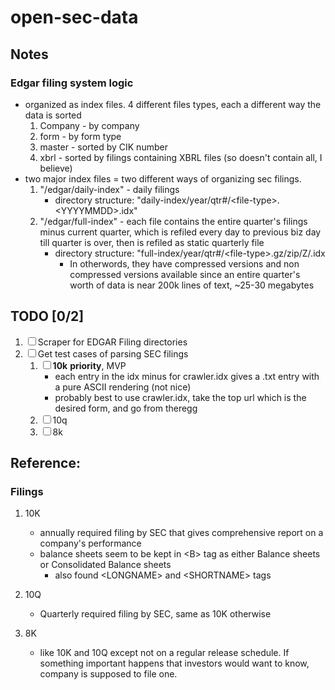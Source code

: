 * open-sec-data
** Notes
*** Edgar filing system logic
    - organized as index files. 4 different files types, each a different way the data is sorted
      1. Company - by company
      2. form - by form type
      3. master - sorted by CIK number
      4. xbrl - sorted by filings containing XBRL files (so doesn't contain all, I believe)
    - two major index files = two different ways of organizing sec filings.
      1. "/edgar/daily-index" - daily filings
         - directory structure: "daily-index/year/qtr#/<file-type>.<YYYYMMDD>.idx"
      2. "/edgar/full-index" - each file contains the entire quarter's filings
         minus current quarter, which is refiled every day to previous biz day
         till quarter is over, then is refiled as static quarterly file
         - directory structure: "full-index/year/qtr#/<file-type>.gz/zip/Z/.idx
           - In otherwords, they have compressed versions and non compressed
             versions available since an entire quarter's worth of data is near
             200k lines of text, ~25-30 megabytes
** TODO [0/2]
   1. [ ] Scraper for EDGAR Filing directories
   2. [ ] Get test cases of parsing SEC filings
      1. [ ] *10k* *priority*, MVP
         - each entry in the idx minus for crawler.idx gives a .txt entry with a pure ASCII rendering (not nice)
         - probably best to use crawler.idx, take the top url which is the desired form, and go from theregg
      2. [ ] 10q
      3. [ ] 8k
** Reference:
*** Filings
**** 10K
     - annually required filing by SEC that gives comprehensive report on a company's performance
     - balance sheets seem to be kept in <B> tag as either Balance sheets or Consolidated Balance sheets
       - also found <LONGNAME> and <SHORTNAME> tags
**** 10Q
     - Quarterly required filing by SEC, same as 10K otherwise
**** 8K
     - like 10K and 10Q except not on a regular release schedule. If something
       important happens that investors would want to know, company is supposed
       to file one.
